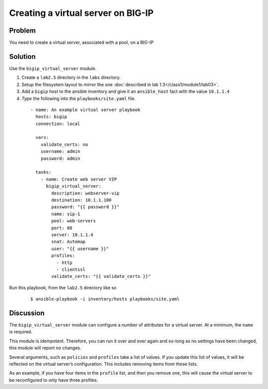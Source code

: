 Creating a virtual server on BIG-IP
===================================

Problem
-------

You need to create a virtual server, associated with a pool, on a BIG-IP

Solution
--------

Use the ``bigip_virtual_server`` module.

#. Create a ``lab2.5`` directory in the ``labs`` directory.
#. Setup the filesystem layout to mirror the one :doc:`described in lab 1.3</class1/module1/lab03>`.
#. Add a ``bigip`` host to the ansible inventory and give it an ``ansible_host``
   fact with the value ``10.1.1.4``
#. *Type* the following into the ``playbooks/site.yaml`` file.

 ::

   - name: An example virtual server playbook
     hosts: bigip
     connection: local

     vars:
       validate_certs: no
       username: admin
       password: admin

     tasks:
       - name: Create web server VIP
         bigip_virtual_server:
           description: webserver-vip
           destination: 10.1.1.100
           password: "{{ password }}"
           name: vip-1
           pool: web-servers
           port: 80
           server: 10.1.1.4
           snat: Automap
           user: "{{ username }}"
           profiles:
             - http
             - clientssl
           validate_certs: "{{ validate_certs }}"

Run this playbook, from the ``lab2.5`` directory like so

  ::

   $ ansible-playbook -i inventory/hosts playbooks/site.yaml

Discussion
----------

The ``bigip_virtual_server`` module can configure a number of attributes for a
virtual server. At a minimum, the ``name`` is required.

This module is idempotent. Therefore, you can run it over and over again
and so-long as no settings have been changed, this module will report no
changes.

Several arguments, such as ``policies`` and ``profiles`` take a list of values.
If you update this list of values, it will be reflected on the virtual
server’s configuration. This includes removing items from these lists.

As an example, if you have four items in the ``profile`` list, and then you
remove one, this will cause the virtual server to be reconfigured to only
have three profiles.